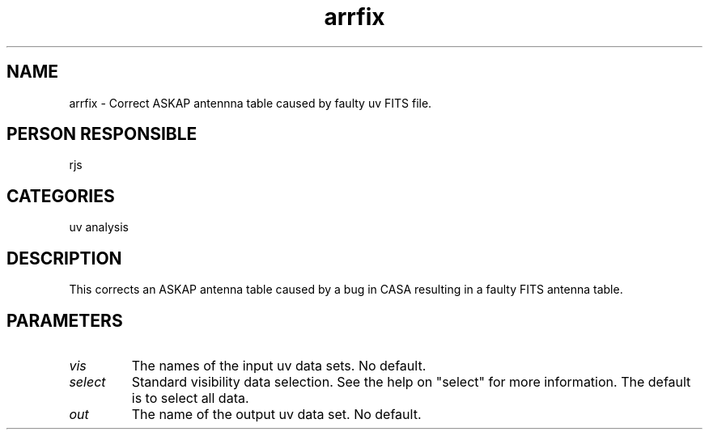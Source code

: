 .TH arrfix 1
.SH NAME
arrfix - Correct ASKAP antennna table caused by faulty uv FITS file.
.SH PERSON RESPONSIBLE
rjs
.SH CATEGORIES
uv analysis
.SH DESCRIPTION
This corrects an ASKAP antenna table caused by a bug in CASA resulting
in a faulty FITS antenna table.
.SH PARAMETERS
.TP
\fIvis\fP
The names of the input uv data sets. No default.
.TP
\fIselect\fP
Standard visibility data selection. See the help on "select" for
more information. The default is to select all data.
.TP
\fIout\fP
The name of the output uv data set. No default.
.sp
